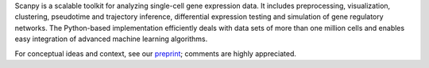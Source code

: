 .. raw:: html
         
    <center><a href="https://doi.org/10.1101/174029"><img src="http://falexwolf.de/img/scanpy_figure_1.png" title="Overview of Scanpy's analysis features." style="width: 500px; margin: 15px 10px 5px 0px"></a></center>

Scanpy is a scalable toolkit for analyzing single-cell gene expression data. It includes preprocessing, visualization, clustering, pseudotime and trajectory inference, differential expression testing and simulation of gene regulatory networks. The Python-based implementation efficiently deals with data sets of more than one million cells and enables easy integration of advanced machine learning algorithms.

For conceptual ideas and context, see our `preprint`_; comments are highly
appreciated.

.. _preprint: https://doi.org/10.1101/174029

